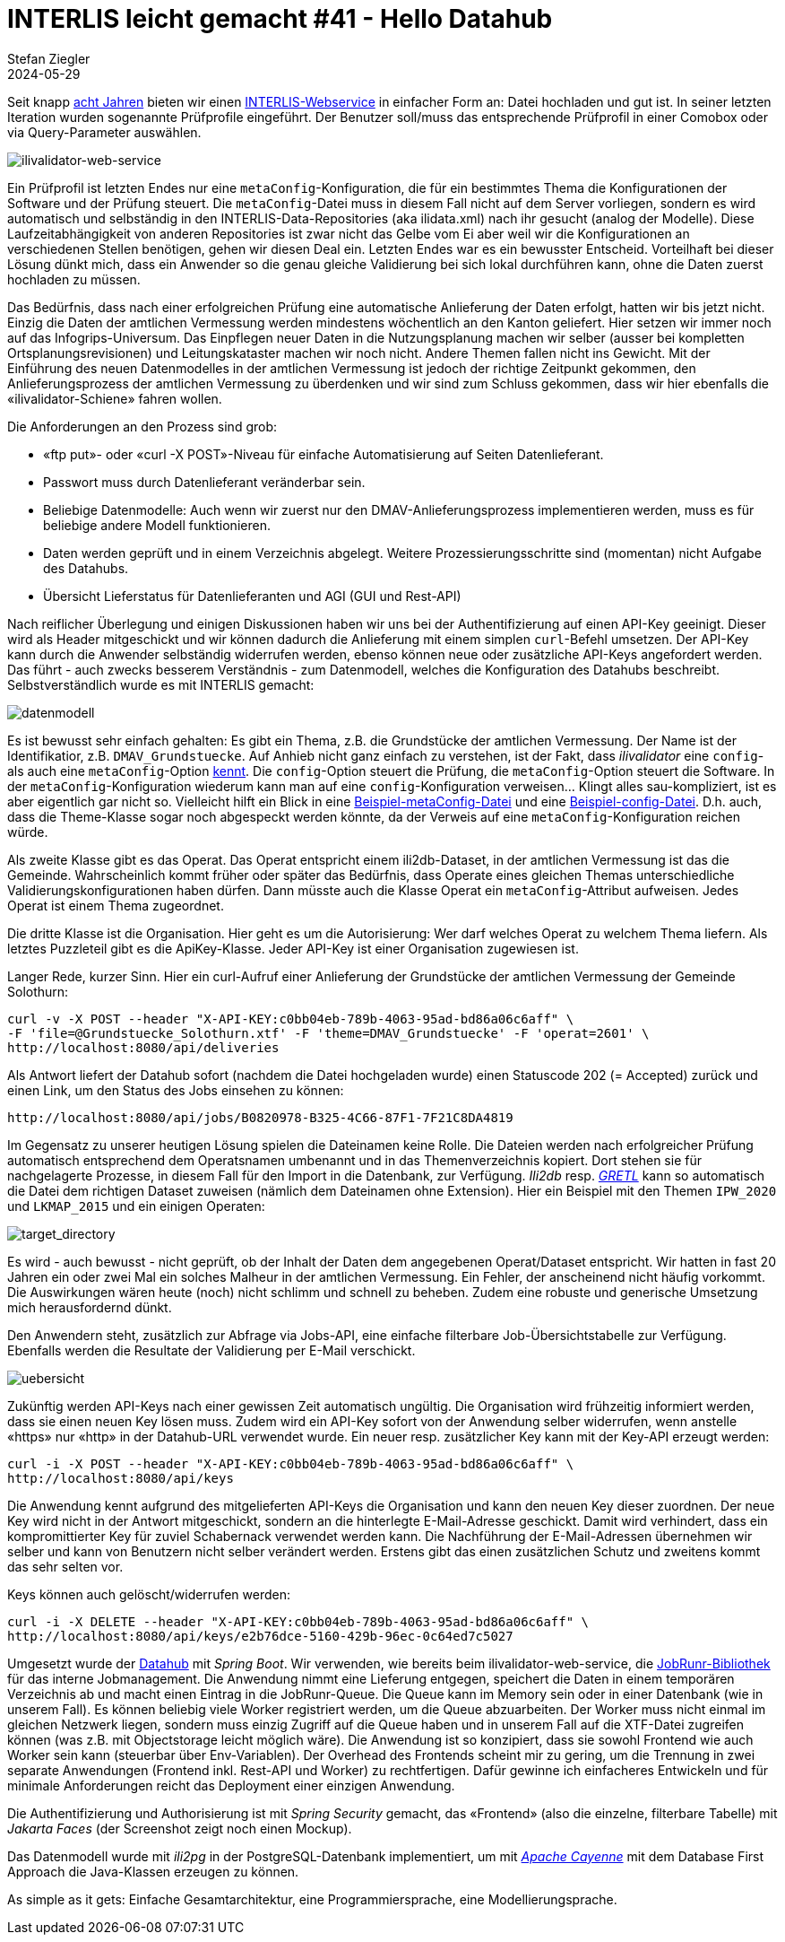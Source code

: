 = INTERLIS leicht gemacht #41 - Hello Datahub
Stefan Ziegler
2024-05-29
:jbake-type: post
:jbake-status: published
:jbake-tags: INTERLIS,Java,ilivalidator,datahub,Spring Boot,JobRunr,Apache Cayenne
:idprefix:

Seit knapp https://blog.sogeo.services/blog/2016/11/09/interlis-leicht-gemacht-number-14.html[acht Jahren] bieten wir einen https://geo.so.ch/ilivalidator/[INTERLIS-Webservice] in einfacher Form an: Datei hochladen und gut ist. In seiner letzten Iteration wurden sogenannte Prüfprofile eingeführt. Der Benutzer soll/muss das entsprechende Prüfprofil in einer Comobox oder via Query-Parameter auswählen. 

image::../../../../../images/interlis_leicht_gemacht_p41/ilivalidator-web-service.png[alt="ilivalidator-web-service", align="center"]

Ein Prüfprofil ist letzten Endes nur eine `metaConfig`-Konfiguration, die für ein bestimmtes Thema die Konfigurationen der Software und der Prüfung steuert. Die `metaConfig`-Datei muss in diesem Fall nicht auf dem Server vorliegen, sondern es wird automatisch und selbständig in den INTERLIS-Data-Repositories (aka ilidata.xml) nach ihr gesucht (analog der Modelle). Diese Laufzeitabhängigkeit von anderen Repositories ist zwar nicht das Gelbe vom Ei aber weil wir die Konfigurationen an verschiedenen Stellen benötigen, gehen wir diesen Deal ein. Letzten Endes war es ein bewusster Entscheid. Vorteilhaft bei dieser Lösung dünkt mich, dass ein Anwender so die genau gleiche Validierung bei sich lokal durchführen kann, ohne die Daten zuerst hochladen zu müssen.

Das Bedürfnis, dass nach einer erfolgreichen Prüfung eine automatische Anlieferung der Daten erfolgt, hatten wir bis jetzt nicht. Einzig die Daten der amtlichen Vermessung werden mindestens wöchentlich an den Kanton geliefert. Hier setzen wir immer noch auf das Infogrips-Universum. Das Einpflegen neuer Daten in die Nutzungsplanung machen wir selber (ausser bei kompletten Ortsplanungsrevisionen) und Leitungskataster machen wir noch nicht. Andere Themen fallen nicht ins Gewicht. Mit der Einführung des neuen Datenmodelles in der amtlichen Vermessung ist jedoch der richtige Zeitpunkt gekommen, den Anlieferungsprozess der amtlichen Vermessung zu überdenken und wir sind zum Schluss gekommen, dass wir hier ebenfalls die &laquo;ilivalidator-Schiene&raquo; fahren wollen.

Die Anforderungen an den Prozess sind grob:

- &laquo;ftp put&raquo;- oder &laquo;curl -X POST&raquo;-Niveau für einfache Automatisierung auf Seiten Datenlieferant.
- Passwort muss durch Datenlieferant veränderbar sein.
- Beliebige Datenmodelle: Auch wenn wir zuerst nur den DMAV-Anlieferungsprozess implementieren werden, muss es für beliebige andere Modell funktionieren.
- Daten werden geprüft und in einem Verzeichnis abgelegt. Weitere Prozessierungsschritte sind (momentan) nicht Aufgabe des Datahubs.
- Übersicht Lieferstatus für Datenlieferanten und AGI (GUI und Rest-API)

Nach reiflicher Überlegung und einigen Diskussionen haben wir uns bei der Authentifizierung auf einen API-Key geeinigt. Dieser wird als Header mitgeschickt und wir können dadurch die Anlieferung mit einem simplen `curl`-Befehl umsetzen. Der API-Key kann durch die Anwender selbständig widerrufen werden, ebenso können neue oder zusätzliche API-Keys angefordert werden. Das führt - auch zwecks besserem Verständnis - zum Datenmodell, welches die Konfiguration des Datahubs beschreibt. Selbstverständlich wurde es mit INTERLIS gemacht:

image::../../../../../images/interlis_leicht_gemacht_p41/datenmodell.png[alt="datenmodell", align="center"]

Es ist bewusst sehr einfach gehalten: Es gibt ein Thema, z.B. die Grundstücke der amtlichen Vermessung. Der Name ist der Identifikatior, z.B. `DMAV_Grundstuecke`. Auf Anhieb nicht ganz einfach zu verstehen, ist der Fakt, dass _ilivalidator_ eine `config`- als auch eine `metaConfig`-Option https://github.com/claeis/ilivalidator/blob/master/docs/ilivalidator.rst#aufruf-syntax[kennt]. Die `config`-Option steuert die Prüfung, die `metaConfig`-Option steuert die Software. In der `metaConfig`-Konfiguration wiederum kann man auf eine `config`-Konfiguration verweisen... Klingt alles sau-kompliziert, ist es aber eigentlich gar nicht so. Vielleicht hilft ein Blick in eine https://geo.so.ch/models/AFU/VSADSSMINI_2020_LV95_IPW_20230605-meta.ini[Beispiel-metaConfig-Datei] und eine https://geo.so.ch/models/AFU/VSADSSMINI_2020_LV95_IPW_20230605.ini[Beispiel-config-Datei]. D.h. auch, dass die Theme-Klasse sogar noch abgespeckt werden könnte, da der Verweis auf eine `metaConfig`-Konfiguration reichen würde.

Als zweite Klasse gibt es das Operat. Das Operat entspricht einem ili2db-Dataset, in der amtlichen Vermessung ist das die Gemeinde. Wahrscheinlich kommt früher oder später das Bedürfnis, dass Operate eines gleichen Themas unterschiedliche Validierungskonfigurationen haben dürfen. Dann müsste auch die Klasse Operat ein `metaConfig`-Attribut aufweisen. Jedes Operat ist einem Thema zugeordnet.

Die dritte Klasse ist die Organisation. Hier geht es um die Autorisierung: Wer darf welches Operat zu welchem Thema liefern. Als letztes Puzzleteil gibt es die ApiKey-Klasse. Jeder API-Key ist einer Organisation zugewiesen ist.

Langer Rede, kurzer Sinn. Hier ein curl-Aufruf einer Anlieferung der Grundstücke der amtlichen Vermessung der Gemeinde Solothurn:

[source,bash,linenums]
----
curl -v -X POST --header "X-API-KEY:c0bb04eb-789b-4063-95ad-bd86a06c6aff" \
-F 'file=@Grundstuecke_Solothurn.xtf' -F 'theme=DMAV_Grundstuecke' -F 'operat=2601' \ 
http://localhost:8080/api/deliveries
----

Als Antwort liefert der Datahub sofort (nachdem die Datei hochgeladen wurde) einen Statuscode 202 (= Accepted) zurück und einen Link, um den Status des Jobs einsehen zu können:

[source,bash,linenums]
----
http://localhost:8080/api/jobs/B0820978-B325-4C66-87F1-7F21C8DA4819
----

Im Gegensatz zu unserer heutigen Lösung spielen die Dateinamen keine Rolle. Die Dateien werden nach erfolgreicher Prüfung automatisch entsprechend dem Operatsnamen umbenannt und in das Themenverzeichnis kopiert. Dort stehen sie für nachgelagerte Prozesse, in diesem Fall für den Import in die Datenbank, zur Verfügung. _Ili2db_ resp. https://gretl.app/[_GRETL_] kann so automatisch die Datei dem richtigen Dataset zuweisen (nämlich dem Dateinamen ohne Extension). Hier ein Beispiel mit den Themen `IPW_2020` und `LKMAP_2015` und ein einigen Operaten:

image::../../../../../images/interlis_leicht_gemacht_p41/target_directory.png[alt="target_directory", align="center"]

Es wird - auch bewusst - nicht geprüft, ob der Inhalt der Daten dem angegebenen Operat/Dataset entspricht. Wir hatten in fast 20 Jahren ein oder zwei Mal ein solches Malheur in der amtlichen Vermessung. Ein Fehler, der anscheinend nicht häufig vorkommt. Die Auswirkungen wären heute (noch) nicht schlimm und schnell zu beheben. Zudem eine robuste und generische Umsetzung mich herausfordernd dünkt.

Den Anwendern steht, zusätzlich zur Abfrage via Jobs-API, eine einfache filterbare Job-Übersichtstabelle zur Verfügung. Ebenfalls werden die Resultate der Validierung per E-Mail verschickt. 

image::../../../../../images/interlis_leicht_gemacht_p41/uebersicht.png[alt="uebersicht", align="center"]

Zukünftig werden API-Keys nach einer gewissen Zeit automatisch ungültig. Die Organisation wird frühzeitig informiert werden, dass sie einen neuen Key lösen muss. Zudem wird ein API-Key sofort von der Anwendung selber widerrufen, wenn anstelle &laquo;https&raquo; nur &laquo;http&raquo; in der Datahub-URL verwendet wurde. Ein neuer resp. zusätzlicher Key kann mit der Key-API erzeugt werden:

[source,bash,linenums]
----
curl -i -X POST --header "X-API-KEY:c0bb04eb-789b-4063-95ad-bd86a06c6aff" \
http://localhost:8080/api/keys
----

Die Anwendung kennt aufgrund des mitgelieferten API-Keys die Organisation und kann den neuen Key dieser zuordnen. Der neue Key wird nicht in der Antwort mitgeschickt, sondern an die hinterlegte E-Mail-Adresse geschickt. Damit wird verhindert, dass ein kompromittierter Key für zuviel Schabernack verwendet werden kann. Die Nachführung der E-Mail-Adressen übernehmen wir selber und kann von Benutzern nicht selber verändert werden. Erstens gibt das einen zusätzlichen Schutz und zweitens kommt das sehr selten vor.

Keys können auch gelöscht/widerrufen werden:

[source,bash,linenums]
----
curl -i -X DELETE --header "X-API-KEY:c0bb04eb-789b-4063-95ad-bd86a06c6aff" \
http://localhost:8080/api/keys/e2b76dce-5160-429b-96ec-0c64ed7c5027
----

Umgesetzt wurde der https://github.com/sogis/datahub[Datahub] mit _Spring Boot_. Wir verwenden, wie bereits beim ilivalidator-web-service, die https://www.jobrunr.io/[JobRunr-Bibliothek] für das interne Jobmanagement. Die Anwendung nimmt eine Lieferung entgegen, speichert die Daten in einem temporären Verzeichnis ab und macht einen Eintrag in die JobRunr-Queue. Die Queue kann im Memory sein oder in einer Datenbank (wie in unserem Fall). Es können beliebig viele Worker registriert werden, um die Queue abzuarbeiten. Der Worker muss nicht einmal im gleichen Netzwerk liegen, sondern muss einzig Zugriff auf die Queue haben und in unserem Fall auf die XTF-Datei zugreifen können (was z.B. mit Objectstorage leicht möglich wäre). Die Anwendung ist so konzipiert, dass sie sowohl Frontend wie auch Worker sein kann (steuerbar über Env-Variablen). Der Overhead des Frontends scheint mir zu gering, um die Trennung in zwei separate Anwendungen (Frontend inkl. Rest-API und Worker) zu rechtfertigen. Dafür gewinne ich einfacheres Entwickeln und für minimale Anforderungen reicht das Deployment einer einzigen Anwendung.

Die Authentifizierung und Authorisierung ist mit _Spring Security_ gemacht, das &laquo;Frontend&raquo; (also die einzelne, filterbare Tabelle) mit _Jakarta Faces_ (der Screenshot zeigt noch einen Mockup). 

Das Datenmodell wurde mit _ili2pg_ in der PostgreSQL-Datenbank implementiert, um mit https://cayenne.apache.org/[_Apache Cayenne_] mit dem Database First Approach die Java-Klassen erzeugen zu können.  

As simple as it gets: Einfache Gesamtarchitektur, eine Programmiersprache, eine Modellierungsprache.